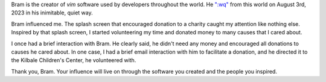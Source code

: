 .. title: Thank you, Bram Moolenaar
.. slug: thank-you-bram-moolenaar
.. date: 2023-08-09 18:50:44 UTC-07:00
.. tags:
.. category:
.. link:
.. description:
.. type: text

Bram is the creator of `vim` software used by developers throughout the world.
He `":wq"`_ from this world on August 3rd, 2023 in his inimitable, quiet way.

Bram influenced me. The splash screen that encouraged donation to a charity
caught my attention like nothing else. Inspired by that splash screen, I started
volunteering my time and donated money to many causes that I cared about.

.. image:: https://senthil.learntosolveit.com/bram/help-poor-children-in-uganda.png

I once had a brief interaction with Bram. He clearly said, he didn't need any
money and encouraged all donations to causes he cared about. In one case, I had
a brief email interaction with him to facilitate a donation, and he directed it
to the Kilbale Children's Center, he volunteered with.

.. image:: https://senthil.learntosolveit.com/bram/bram-doesnt-need-money.png

Thank you, Bram. Your influence will live on through the software you created
and the people you inspired.

.. _":wq": https://groups.google.com/g/vim_announce/c/tWahca9zkt4
